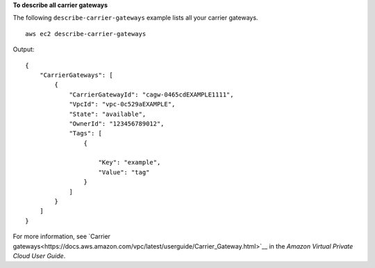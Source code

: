 **To describe all carrier gateways**

The following ``describe-carrier-gateways`` example lists all your carrier gateways. ::

    aws ec2 describe-carrier-gateways

Output::

    {
        "CarrierGateways": [
            {
                "CarrierGatewayId": "cagw-0465cdEXAMPLE1111",
                "VpcId": "vpc-0c529aEXAMPLE",
                "State": "available",
                "OwnerId": "123456789012",
                "Tags": [
                    {
                        
                        "Key": "example",
                        "Value": "tag"
                    }
                ]
            }
        ]
    }

For more information, see `Carrier gateways<https://docs.aws.amazon.com/vpc/latest/userguide/Carrier_Gateway.html>`__ in the *Amazon Virtual Private Cloud
User Guide*.